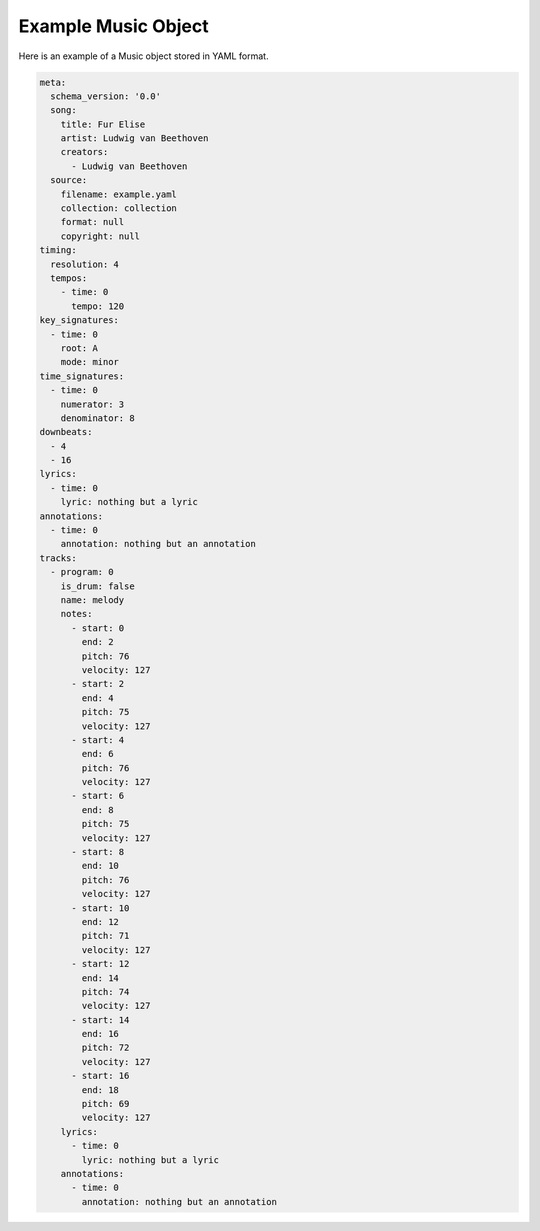 ====================
Example Music Object
====================

Here is an example of a Music object stored in YAML format.

.. code-block:: yaml

    meta:
      schema_version: '0.0'
      song:
        title: Fur Elise
        artist: Ludwig van Beethoven
        creators:
          - Ludwig van Beethoven
      source:
        filename: example.yaml
        collection: collection
        format: null
        copyright: null
    timing:
      resolution: 4
      tempos:
        - time: 0
          tempo: 120
    key_signatures:
      - time: 0
        root: A
        mode: minor
    time_signatures:
      - time: 0
        numerator: 3
        denominator: 8
    downbeats:
      - 4
      - 16
    lyrics:
      - time: 0
        lyric: nothing but a lyric
    annotations:
      - time: 0
        annotation: nothing but an annotation
    tracks:
      - program: 0
        is_drum: false
        name: melody
        notes:
          - start: 0
            end: 2
            pitch: 76
            velocity: 127
          - start: 2
            end: 4
            pitch: 75
            velocity: 127
          - start: 4
            end: 6
            pitch: 76
            velocity: 127
          - start: 6
            end: 8
            pitch: 75
            velocity: 127
          - start: 8
            end: 10
            pitch: 76
            velocity: 127
          - start: 10
            end: 12
            pitch: 71
            velocity: 127
          - start: 12
            end: 14
            pitch: 74
            velocity: 127
          - start: 14
            end: 16
            pitch: 72
            velocity: 127
          - start: 16
            end: 18
            pitch: 69
            velocity: 127
        lyrics:
          - time: 0
            lyric: nothing but a lyric
        annotations:
          - time: 0
            annotation: nothing but an annotation
